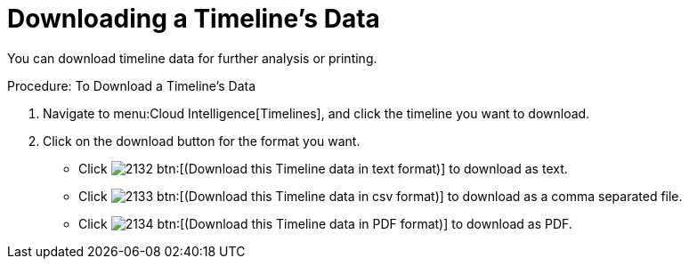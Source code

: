 [[_to_download_a_timelines_data]]
= Downloading a Timeline's Data

You can download timeline data for further analysis or printing. 

.Procedure: To Download a Timeline's Data
. Navigate to menu:Cloud Intelligence[Timelines], and click the timeline you want to download. 
. Click on the download button for the format you want. 
+
* Click  image:images/2132.png[] btn:[(Download this Timeline data in text format)] to download as text. 
* Click  image:images/2133.png[] btn:[(Download this Timeline data in csv format)] to download as a comma separated file. 
* Click  image:images/2134.png[] btn:[(Download this Timeline data in PDF format)] to download as PDF. 
